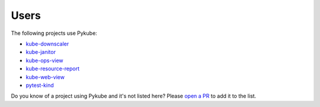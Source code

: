 Users
=====

The following projects use Pykube:

* `kube-downscaler <https://codeberg.org/hjacobs/kube-downscaler/>`_
* `kube-janitor <https://codeberg.org/hjacobs/kube-janitor/>`_
* `kube-ops-view <https://codeberg.org/hjacobs/kube-ops-view/>`_
* `kube-resource-report <https://codeberg.org/hjacobs/kube-resource-report/>`_
* `kube-web-view <https://codeberg.org/hjacobs/kube-web-view/>`_
* `pytest-kind <https://pypi.org/project/pytest-kind/>`_

Do you know of a project using Pykube and it's not listed here? Please `open a PR <https://codeberg.org/hjacobs/pykube-ng/pulls>`_ to add it to the list.
